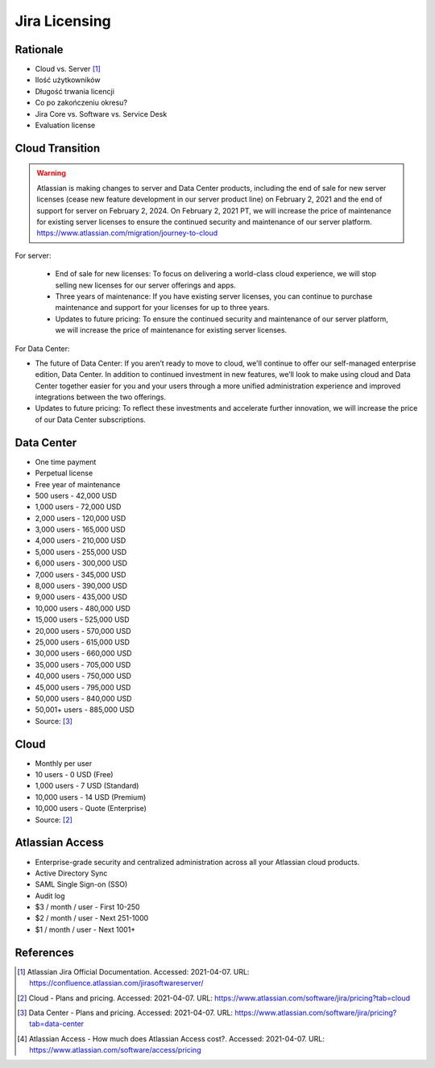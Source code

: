 Jira Licensing
==============


Rationale
---------
* Cloud vs. Server [#JiraDocumentation]_
* Ilość użytkowników
* Długość trwania licencji
* Co po zakończeniu okresu?
* Jira Core vs. Software vs. Service Desk
* Evaluation license


Cloud Transition
----------------
.. warning:: Atlassian is making changes to server and Data Center products, including the end of sale for new server licenses (cease new feature development in our server product line) on February 2, 2021 and the end of support for server on February 2, 2024. On February 2, 2021 PT, we will increase the price of maintenance for existing server licenses to ensure the continued security and maintenance of our server platform. https://www.atlassian.com/migration/journey-to-cloud

For server:

    * End of sale for new licenses: To focus on delivering a world-class cloud experience, we will stop selling new licenses for our server offerings and apps.
    * Three years of maintenance: If you have existing server licenses, you can continue to purchase maintenance and support for your licenses for up to three years.
    * Updates to future pricing: To ensure the continued security and maintenance of our server platform, we will increase the price of maintenance for existing server licenses.

For Data Center:

* The future of Data Center: If you aren’t ready to move to cloud, we'll continue to offer our self-managed enterprise edition, Data Center. In addition to continued investment in new features, we’ll look to make using cloud and Data Center together easier for you and your users through a more unified administration experience and improved integrations between the two offerings.
* Updates to future pricing: To reflect these investments and accelerate further innovation, we will increase the price of our Data Center subscriptions.


Data Center
-----------
* One time payment
* Perpetual license
* Free year of maintenance

* 500 users - 42,000 USD
* 1,000 users - 72,000 USD
* 2,000 users - 120,000 USD
* 3,000 users - 165,000 USD
* 4,000 users - 210,000 USD
* 5,000 users - 255,000 USD
* 6,000 users - 300,000 USD
* 7,000 users - 345,000 USD
* 8,000 users - 390,000 USD
* 9,000 users - 435,000 USD
* 10,000 users - 480,000 USD
* 15,000 users - 525,000 USD
* 20,000 users - 570,000 USD
* 25,000 users - 615,000 USD
* 30,000 users - 660,000 USD
* 35,000 users - 705,000 USD
* 40,000 users - 750,000 USD
* 45,000 users - 795,000 USD
* 50,000 users - 840,000 USD
* 50,001+ users - 885,000 USD

* Source: [#JiraPricingDataCenter]_


Cloud
-----
* Monthly per user

* 10 users - 0 USD (Free)
* 1,000 users - 7 USD (Standard)
* 10,000 users - 14 USD (Premium)
* 10,000 users - Quote (Enterprise)

* Source: [#JiraPricingCloud]_


Atlassian Access
----------------
* Enterprise-grade security and centralized administration across all your Atlassian cloud products.
* Active Directory Sync
* SAML Single Sign-on (SSO)
* Audit log

* $3 / month / user - First 10-250
* $2 / month / user - Next 251-1000
* $1 / month / user - Next 1001+


References
----------
.. [#JiraDocumentation] Atlassian Jira Official Documentation. Accessed: 2021-04-07. URL: https://confluence.atlassian.com/jirasoftwareserver/

.. [#JiraPricingCloud] Cloud - Plans and pricing. Accessed: 2021-04-07. URL: https://www.atlassian.com/software/jira/pricing?tab=cloud

.. [#JiraPricingDataCenter] Data Center - Plans and pricing. Accessed: 2021-04-07. URL: https://www.atlassian.com/software/jira/pricing?tab=data-center

.. [#AtlassianAccessPricing] Atlassian Access - How much does Atlassian Access cost?.  Accessed: 2021-04-07. URL: https://www.atlassian.com/software/access/pricing
